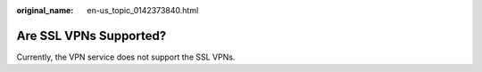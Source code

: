 :original_name: en-us_topic_0142373840.html

.. _en-us_topic_0142373840:

Are SSL VPNs Supported?
=======================

Currently, the VPN service does not support the SSL VPNs.
